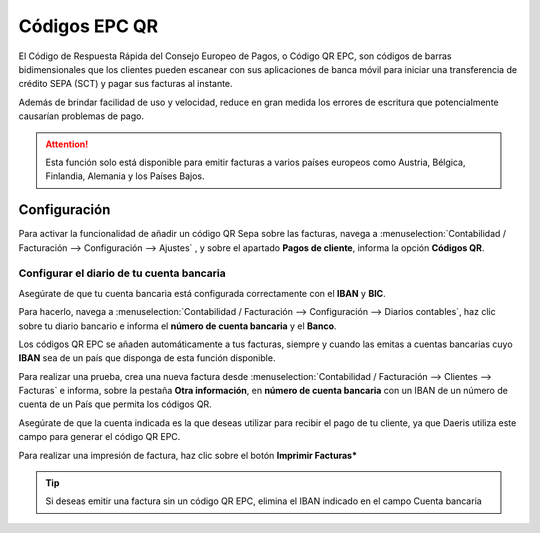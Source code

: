 ===============
Códigos EPC QR
===============

El Código de Respuesta Rápida del Consejo Europeo de Pagos, o Código QR EPC, son códigos de barras bidimensionales que
los clientes pueden escanear con sus aplicaciones de banca móvil para iniciar una transferencia de crédito SEPA (SCT)
y pagar sus facturas al instante.

Además de brindar facilidad de uso y velocidad, reduce en gran medida los errores de escritura que potencialmente
causarían problemas de pago.

.. attention::
   Esta función solo está disponible para emitir facturas a varios países europeos como Austria, Bélgica, Finlandia, Alemania y los Países Bajos.

.. _finanzas/contabilidad/cuentas_cobrar/facturas_clientes/codigos_qr/configuracion:

Configuración
=================

Para activar la funcionalidad de añadir un código QR Sepa sobre las facturas, navega a
:menuselection:`Contabilidad / Facturación --> Configuración --> Ajustes` , y sobre el apartado **Pagos de cliente**,
informa la opción **Códigos QR**.

.. image:: codigos_qr/qr01.png
   :align: center
   :alt: Códigos EPC QR

Configurar el diario de tu cuenta bancaria
----------------------------------------------
Asegúrate de que tu cuenta bancaria está configurada correctamente con el **IBAN** y **BIC**.

Para hacerlo, navega  a :menuselection:`Contabilidad / Facturación --> Configuración --> Diarios contables`,
haz clic sobre tu diario bancario e informa el **número de cuenta bancaria** y el **Banco**.

.. image:: codigos_qr/qr02.png
   :align: center
   :alt: Códigos EPC QR

Los códigos QR EPC se añaden automáticamente a tus facturas, siempre y cuando las emitas a cuentas bancarias
cuyo **IBAN** sea de un país que disponga de esta función disponible.

Para realizar una prueba, crea una nueva factura desde :menuselection:`Contabilidad / Facturación --> Clientes --> Facturas`
e informa, sobre la pestaña **Otra información**, en **número de cuenta bancaria** con un IBAN de un número de cuenta
de un País que permita los códigos QR.

Asegúrate de que la cuenta indicada es la que deseas utilizar para recibir el pago de tu cliente, ya que Daeris utiliza
este campo para generar el código QR EPC.

.. image:: codigos_qr/qr03.png
   :align: center
   :alt: Códigos EPC QR

Para realizar una impresión de factura, haz clic sobre el botón **Imprimir Facturas***

.. image:: codigos_qr/qr04.png
   :align: center
   :alt: Códigos EPC QR

.. tip::
   Si deseas emitir una factura sin un código QR EPC, elimina el IBAN indicado en el campo Cuenta bancaria

